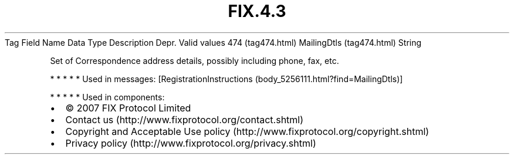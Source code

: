 .TH FIX.4.3 "" "" "Tag #474"
Tag
Field Name
Data Type
Description
Depr.
Valid values
474 (tag474.html)
MailingDtls (tag474.html)
String
.PP
Set of Correspondence address details, possibly including phone,
fax, etc.
.PP
   *   *   *   *   *
Used in messages:
[RegistrationInstructions (body_5256111.html?find=MailingDtls)]
.PP
   *   *   *   *   *
Used in components:

.PD 0
.P
.PD

.PP
.PP
.IP \[bu] 2
© 2007 FIX Protocol Limited
.IP \[bu] 2
Contact us (http://www.fixprotocol.org/contact.shtml)
.IP \[bu] 2
Copyright and Acceptable Use policy (http://www.fixprotocol.org/copyright.shtml)
.IP \[bu] 2
Privacy policy (http://www.fixprotocol.org/privacy.shtml)
